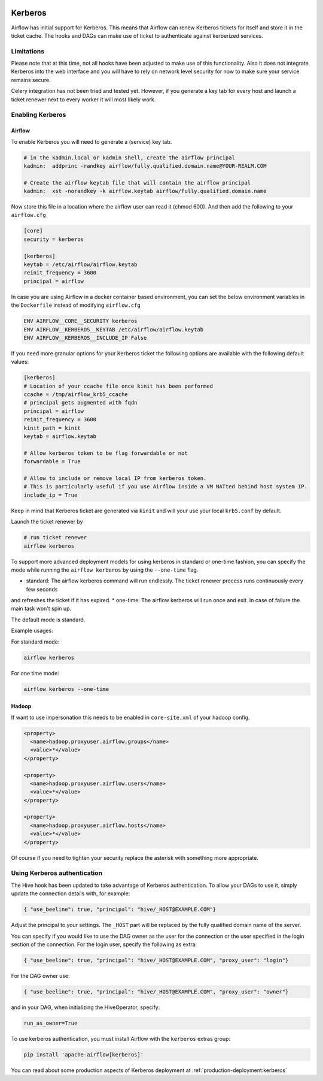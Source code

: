  .. Licensed to the Apache Software Foundation (ASF) under one
    or more contributor license agreements.  See the NOTICE file
    distributed with this work for additional information
    regarding copyright ownership.  The ASF licenses this file
    to you under the Apache License, Version 2.0 (the
    "License"); you may not use this file except in compliance
    with the License.  You may obtain a copy of the License at

 ..   http://www.apache.org/licenses/LICENSE-2.0

 .. Unless required by applicable law or agreed to in writing,
    software distributed under the License is distributed on an
    "AS IS" BASIS, WITHOUT WARRANTIES OR CONDITIONS OF ANY
    KIND, either express or implied.  See the License for the
    specific language governing permissions and limitations
    under the License.

Kerberos
--------

Airflow has initial support for Kerberos. This means that Airflow can renew Kerberos
tickets for itself and store it in the ticket cache. The hooks and DAGs can make use of ticket
to authenticate against kerberized services.

Limitations
'''''''''''

Please note that at this time, not all hooks have been adjusted to make use of this functionality.
Also it does not integrate Kerberos into the web interface and you will have to rely on network
level security for now to make sure your service remains secure.

Celery integration has not been tried and tested yet. However, if you generate a key tab for every
host and launch a ticket renewer next to every worker it will most likely work.

Enabling Kerberos
'''''''''''''''''

Airflow
^^^^^^^

To enable Kerberos you will need to generate a (service) key tab.

.. code-block:: bash

    # in the kadmin.local or kadmin shell, create the airflow principal
    kadmin:  addprinc -randkey airflow/fully.qualified.domain.name@YOUR-REALM.COM

    # Create the airflow keytab file that will contain the airflow principal
    kadmin:  xst -norandkey -k airflow.keytab airflow/fully.qualified.domain.name

Now store this file in a location where the airflow user can read it (chmod 600). And then add the following to
your ``airflow.cfg``

.. code-block:: ini

    [core]
    security = kerberos

    [kerberos]
    keytab = /etc/airflow/airflow.keytab
    reinit_frequency = 3600
    principal = airflow

In case you are using Airflow in a docker container based environment,
you can set the below environment variables in the ``Dockerfile`` instead of modifying ``airflow.cfg``

.. code-block:: dockerfile

    ENV AIRFLOW__CORE__SECURITY kerberos
    ENV AIRFLOW__KERBEROS__KEYTAB /etc/airflow/airflow.keytab
    ENV AIRFLOW__KERBEROS__INCLUDE_IP False


If you need more granular options for your Kerberos ticket the following options are available with the following default values:

.. code-block:: ini

    [kerberos]
    # Location of your ccache file once kinit has been performed
    ccache = /tmp/airflow_krb5_ccache
    # principal gets augmented with fqdn
    principal = airflow
    reinit_frequency = 3600
    kinit_path = kinit
    keytab = airflow.keytab

    # Allow kerberos token to be flag forwardable or not
    forwardable = True

    # Allow to include or remove local IP from kerberos token.
    # This is particularly useful if you use Airflow inside a VM NATted behind host system IP.
    include_ip = True

Keep in mind that Kerberos ticket are generated via ``kinit`` and will your use your local ``krb5.conf`` by default.

Launch the ticket renewer by

.. code-block:: bash

    # run ticket renewer
    airflow kerberos

To support more advanced deployment models for using kerberos in standard or one-time fashion,
you can specify the mode while running the ``airflow kerberos`` by using the ``--one-time`` flag.

* standard: The airflow kerberos command will run endlessly. The ticket renewer process runs continuously every few seconds
and refreshes the ticket if it has expired.
* one-time: The airflow kerberos will run once and exit. In case of failure the main task won't spin up.

The default mode is standard.

Example usages:

For standard mode:

.. code-block:: bash

    airflow kerberos

For one time mode:

.. code-block:: bash


    airflow kerberos --one-time

Hadoop
^^^^^^

If want to use impersonation this needs to be enabled in ``core-site.xml`` of your hadoop config.

.. code-block:: xml

    <property>
      <name>hadoop.proxyuser.airflow.groups</name>
      <value>*</value>
    </property>

    <property>
      <name>hadoop.proxyuser.airflow.users</name>
      <value>*</value>
    </property>

    <property>
      <name>hadoop.proxyuser.airflow.hosts</name>
      <value>*</value>
    </property>

Of course if you need to tighten your security replace the asterisk with something more appropriate.

Using Kerberos authentication
'''''''''''''''''''''''''''''

The Hive hook has been updated to take advantage of Kerberos authentication. To allow your DAGs to
use it, simply update the connection details with, for example:

.. code-block:: json

    { "use_beeline": true, "principal": "hive/_HOST@EXAMPLE.COM"}

Adjust the principal to your settings. The ``_HOST`` part will be replaced by the fully qualified domain name of
the server.

You can specify if you would like to use the DAG owner as the user for the connection or the user specified in the login
section of the connection. For the login user, specify the following as extra:

.. code-block:: json

    { "use_beeline": true, "principal": "hive/_HOST@EXAMPLE.COM", "proxy_user": "login"}

For the DAG owner use:

.. code-block:: json

    { "use_beeline": true, "principal": "hive/_HOST@EXAMPLE.COM", "proxy_user": "owner"}

and in your DAG, when initializing the HiveOperator, specify:

.. code-block:: bash

    run_as_owner=True

To use kerberos authentication, you must install Airflow with the ``kerberos`` extras group:

.. code-block:: bash

   pip install 'apache-airflow[kerberos]'

You can read about some production aspects of Kerberos deployment at :ref:`production-deployment:kerberos`
